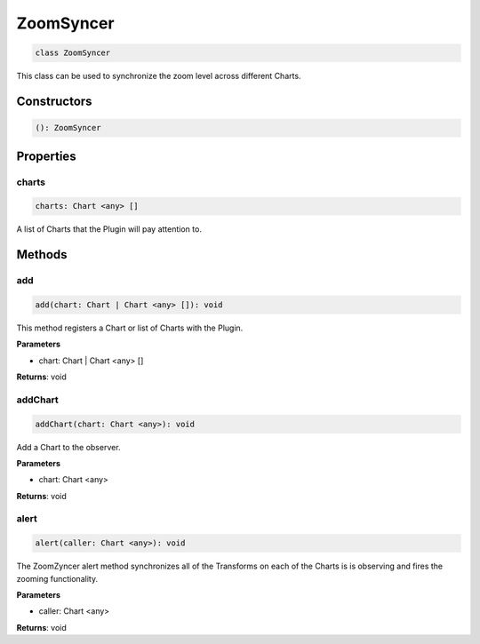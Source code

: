 .. role:: trst-class
.. role:: trst-interface
.. role:: trst-function
.. role:: trst-property
.. role:: trst-property-desc
.. role:: trst-method
.. role:: trst-method-desc
.. role:: trst-parameter
.. role:: trst-type
.. role:: trst-type-parameter

.. _ZoomSyncer:

:trst-class:`ZoomSyncer`
========================

.. container:: collapsible

  .. code-block:: typescript

    class ZoomSyncer

.. container:: content

  This class can be used to synchronize the zoom level across different Charts.

Constructors
------------

.. container:: collapsible

  .. code-block:: typescript

    (): ZoomSyncer

.. container:: content



Properties
----------

charts
******

.. container:: collapsible

  .. code-block:: typescript

    charts: Chart <any> []

.. container:: content

  A list of Charts that the Plugin will pay attention to.


Methods
-------

add
***

.. container:: collapsible

 .. code-block:: typescript

    add(chart: Chart | Chart <any> []): void

.. container:: content

  This method registers a Chart or list of Charts with the Plugin.

  **Parameters**

  - chart: Chart | Chart <any> []

  **Returns**: void

addChart
********

.. container:: collapsible

 .. code-block:: typescript

    addChart(chart: Chart <any>): void

.. container:: content

  Add a Chart to the observer.

  **Parameters**

  - chart: Chart <any>

  **Returns**: void

alert
*****

.. container:: collapsible

 .. code-block:: typescript

    alert(caller: Chart <any>): void

.. container:: content

  The ZoomZyncer alert method synchronizes all of the Transforms on each of the Charts is is observing and fires the zooming functionality.

  **Parameters**

  - caller: Chart <any>

  **Returns**: void

